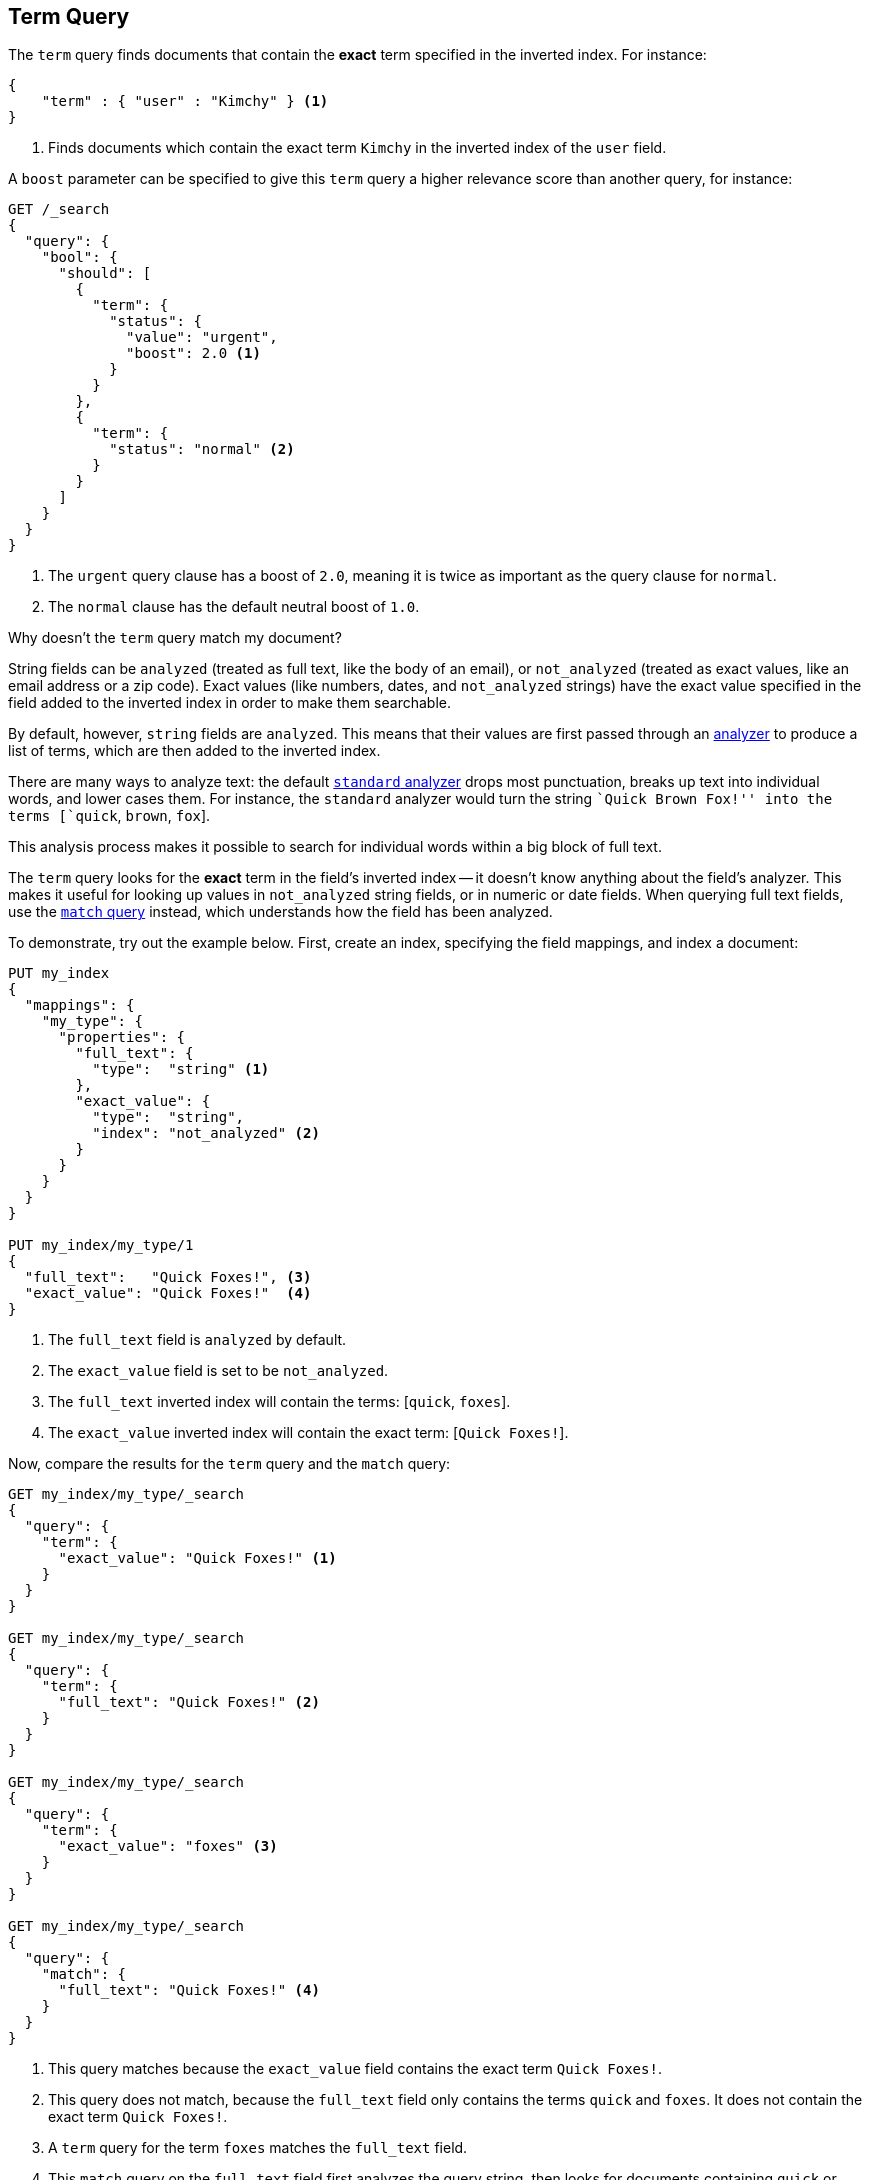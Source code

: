 [[query-dsl-term-query]]
== Term Query

The `term` query finds documents that contain the *exact* term specified
in the inverted index.  For instance:

[source,js]
--------------------------------------------------
{
    "term" : { "user" : "Kimchy" } <1>
}
--------------------------------------------------
<1> Finds documents which contain the exact term `Kimchy` in the inverted index
    of the `user` field.

A `boost` parameter can be specified to give this `term` query a higher
relevance score than another query, for instance:

[source,js]
--------------------------------------------------
GET /_search
{
  "query": {
    "bool": {
      "should": [
        {
          "term": {
            "status": {
              "value": "urgent",
              "boost": 2.0 <1>
            }
          }
        },
        {
          "term": {
            "status": "normal" <2>
          }
        }
      ]
    }
  }
}
--------------------------------------------------

<1> The `urgent` query clause has a boost of `2.0`, meaning it is twice as important
    as the query clause for `normal`.
<2> The `normal` clause has the default neutral boost of `1.0`.

.Why doesn't the `term` query match my document?
**************************************************

String fields can be `analyzed` (treated as full text, like the body of an
email), or `not_analyzed` (treated as exact values, like an email address or a
zip code).  Exact values (like numbers, dates, and `not_analyzed` strings) have
the exact value specified in the field added to the inverted index in order
to make them searchable.

By default, however, `string` fields are `analyzed`. This means that their
values are first passed through an <<analysis,analyzer>> to produce a list of
terms, which are then added to the inverted index.

There are many ways to analyze text: the default
<<analysis-standard-analyzer,`standard` analyzer>> drops most punctuation,
breaks up text into individual words, and lower cases them.    For instance,
the `standard` analyzer would turn the string ``Quick Brown Fox!'' into the
terms [`quick`, `brown`, `fox`].

This analysis process makes it possible to search for individual words
within a big block of full text.

The `term` query looks for the *exact* term in the field's inverted index --
it doesn't know anything about the field's analyzer.  This makes it useful for
looking up values in `not_analyzed` string fields, or in numeric or date
fields.  When querying full text fields, use the
<<query-dsl-match-query,`match` query>> instead, which understands how the field
has been analyzed.


To demonstrate, try out the example below.  First, create an index, specifying the field mappings, and index a document:

[source,js]
--------------------------------------------------
PUT my_index
{
  "mappings": {
    "my_type": {
      "properties": {
        "full_text": {
          "type":  "string" <1>
        },
        "exact_value": {
          "type":  "string",
          "index": "not_analyzed" <2>
        }
      }
    }
  }
}

PUT my_index/my_type/1
{
  "full_text":   "Quick Foxes!", <3>
  "exact_value": "Quick Foxes!"  <4>
}
--------------------------------------------------
// AUTOSENSE

<1> The `full_text` field is `analyzed` by default.
<2> The `exact_value` field is set to be `not_analyzed`.
<3> The `full_text` inverted index will contain the terms: [`quick`, `foxes`].
<4> The `exact_value` inverted index will contain the exact term: [`Quick Foxes!`].

Now, compare the results for the `term` query and the `match` query:

[source,js]
--------------------------------------------------

GET my_index/my_type/_search
{
  "query": {
    "term": {
      "exact_value": "Quick Foxes!" <1>
    }
  }
}

GET my_index/my_type/_search
{
  "query": {
    "term": {
      "full_text": "Quick Foxes!" <2>
    }
  }
}

GET my_index/my_type/_search
{
  "query": {
    "term": {
      "exact_value": "foxes" <3>
    }
  }
}

GET my_index/my_type/_search
{
  "query": {
    "match": {
      "full_text": "Quick Foxes!" <4>
    }
  }
}
--------------------------------------------------
// AUTOSENSE

<1> This query matches because the `exact_value` field contains the exact
    term `Quick Foxes!`.
<2> This query does not match, because the `full_text` field only contains
    the terms `quick` and `foxes`. It does not contain the exact term
    `Quick Foxes!`.
<3> A `term` query for the term `foxes` matches the `full_text` field.
<4> This `match` query on the `full_text` field first analyzes the query string,
    then looks for documents containing `quick` or `foxes` or both.
**************************************************


